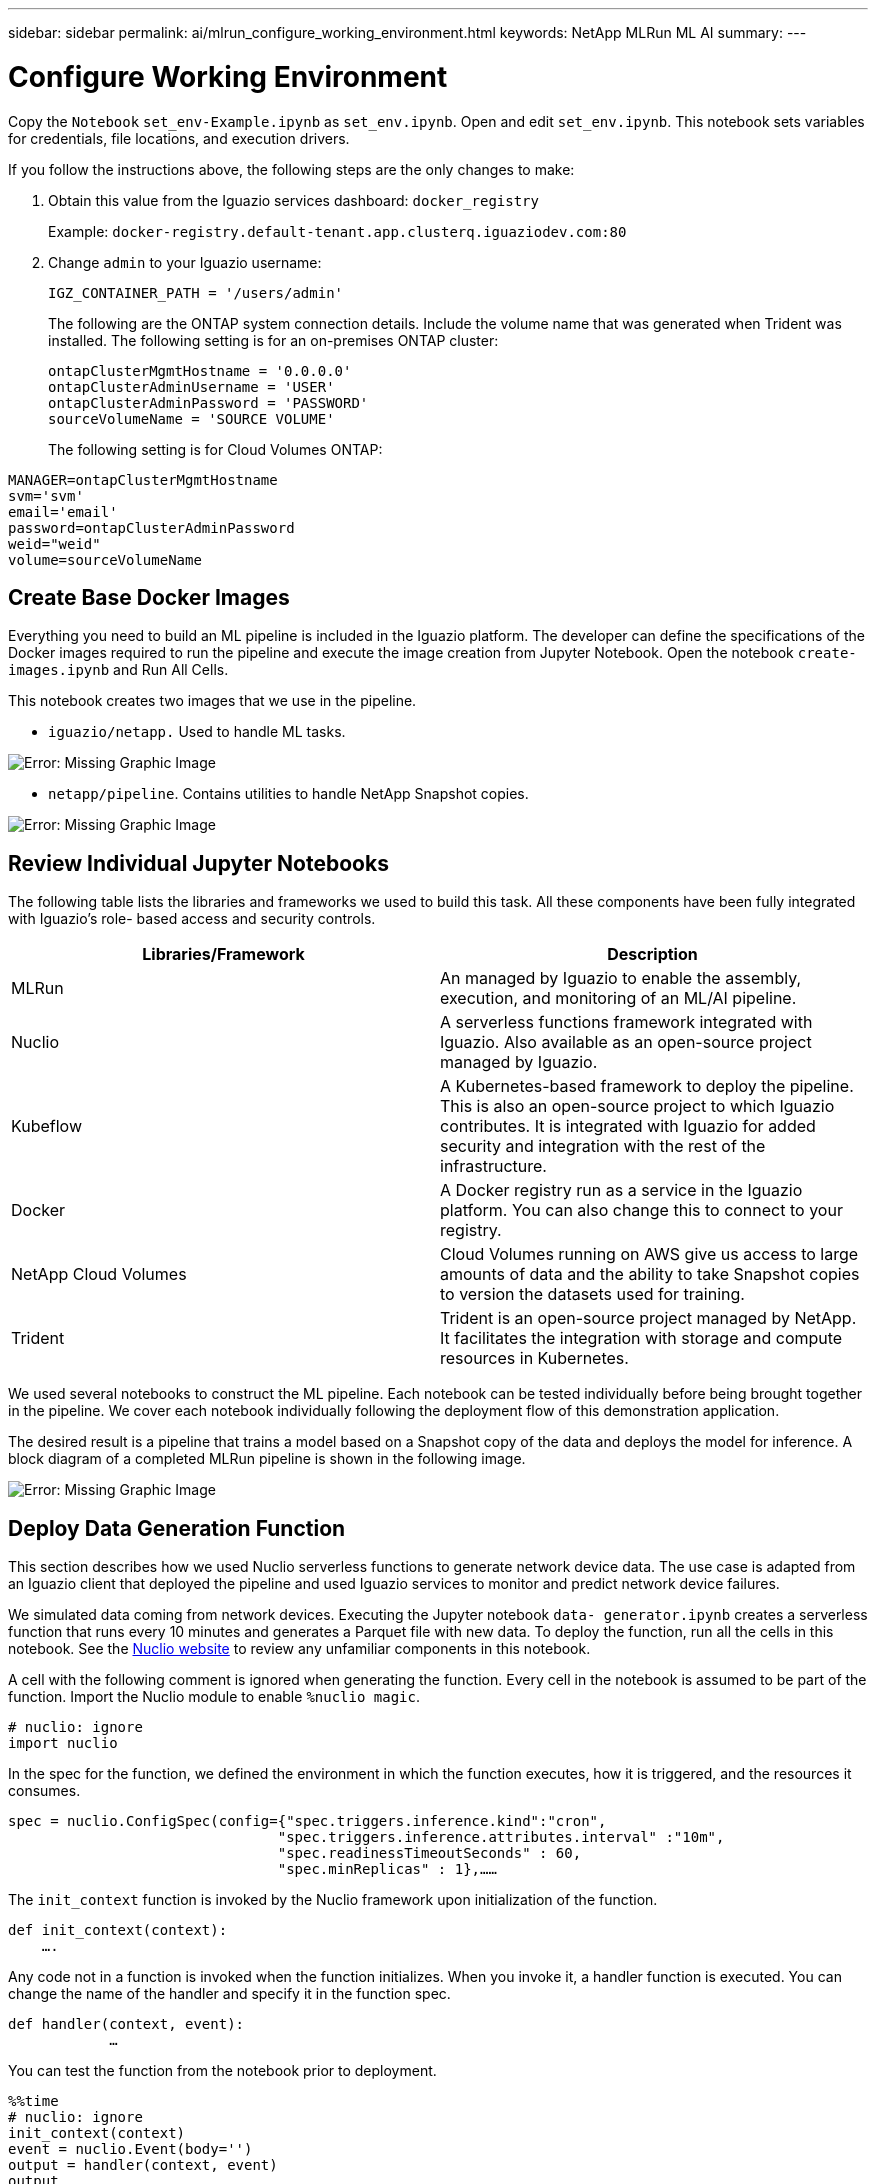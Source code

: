 ---
sidebar: sidebar
permalink: ai/mlrun_configure_working_environment.html
keywords: NetApp MLRun ML AI
summary:
---

= Configure Working Environment
:hardbreaks:
:nofooter:
:icons: font
:linkattrs:
:imagesdir: ./../media/

//
// This file was created with NDAC Version 2.0 (August 17, 2020)
//
// 2020-08-19 15:22:25.815299
//

[.lead]
Copy the `Notebook` `set_env-Example.ipynb` as `set_env.ipynb`. Open and edit `set_env.ipynb`. This notebook sets variables for credentials, file locations, and execution drivers.

If you follow the instructions above, the following steps are the only changes to make:

. Obtain this value from the Iguazio services dashboard: `docker_registry`
+
Example: `docker-registry.default-tenant.app.clusterq.iguaziodev.com:80`
+
. Change `admin` to your Iguazio username:
+
`IGZ_CONTAINER_PATH = '/users/admin'`
+
The following are the ONTAP system connection details. Include the volume name that was generated when Trident was installed. The following setting is for an on-premises ONTAP cluster:
+
....
ontapClusterMgmtHostname = '0.0.0.0'
ontapClusterAdminUsername = 'USER'
ontapClusterAdminPassword = 'PASSWORD'
sourceVolumeName = 'SOURCE VOLUME'
....
+
The following setting is for Cloud Volumes ONTAP:

....
MANAGER=ontapClusterMgmtHostname
svm='svm'
email='email'
password=ontapClusterAdminPassword
weid="weid"
volume=sourceVolumeName
....

== Create Base Docker Images

Everything you need to build an ML pipeline is included in the Iguazio platform. The developer can define the specifications of the Docker images required to run the pipeline and execute the image creation from Jupyter Notebook. Open the notebook `create- images.ipynb` and Run All Cells.

This notebook creates two images that we use in the pipeline.

* `iguazio/netapp.` Used to handle ML tasks.

image:mlrun_image13.png[Error: Missing Graphic Image]

* `netapp/pipeline`. Contains utilities to handle NetApp Snapshot copies.

image:mlrun_image14.png[Error: Missing Graphic Image]

== Review Individual Jupyter Notebooks

The following table lists the libraries and frameworks we used to build this task. All these components have been fully integrated with Iguazio’s role- based access and security controls.

|===
|Libraries/Framework |Description

|MLRun
|An managed by Iguazio to enable the assembly, execution, and monitoring of an ML/AI pipeline.
|Nuclio
|A serverless functions framework integrated with Iguazio. Also available as an open-source project managed by Iguazio.
|Kubeflow
|A Kubernetes-based framework to deploy the pipeline. This is also an open-source project to which Iguazio contributes. It is integrated with Iguazio for added security and integration with the rest of the infrastructure.
|Docker
|A Docker registry run as a service in the Iguazio platform. You can also change this to connect to your registry.
|NetApp Cloud Volumes
|Cloud Volumes running on AWS give us access to large amounts of data and the ability to take Snapshot copies to version the datasets used for training.
|Trident
|Trident is an open-source project managed by NetApp. It facilitates the integration with storage and compute resources in Kubernetes.
|===

We used several notebooks to construct the ML pipeline. Each notebook can be tested individually before being brought together in the pipeline. We cover each notebook individually following the deployment flow of this demonstration application.

The desired result is a pipeline that trains a model based on a Snapshot copy of the data and deploys the model for inference. A block diagram of a completed MLRun pipeline is shown in the following image.

image:mlrun_image15.png[Error: Missing Graphic Image]

== Deploy Data Generation Function

This section describes how we used Nuclio serverless functions to generate network device data. The use case is adapted from an Iguazio client that deployed the pipeline and used Iguazio services to monitor and predict network device failures.

We simulated data coming from network devices. Executing the Jupyter notebook `data- generator.ipynb` creates a serverless function that runs every 10 minutes and generates a Parquet file with new data. To deploy the function, run all the cells in this notebook. See the https://nuclio.io/[Nuclio website^] to review any unfamiliar components in this notebook.

A cell with the following comment is ignored when generating the function. Every cell in the notebook is assumed to be part of the function. Import the Nuclio module to enable `%nuclio magic`.

....
# nuclio: ignore
import nuclio
....

In the spec for the function, we defined the environment in which the function executes, how it is triggered, and the resources it consumes.

....
spec = nuclio.ConfigSpec(config={"spec.triggers.inference.kind":"cron",
                                "spec.triggers.inference.attributes.interval" :"10m",
                                "spec.readinessTimeoutSeconds" : 60,
                                "spec.minReplicas" : 1},……
....

The `init_context` function is invoked by the Nuclio framework upon initialization of the function.

....
def init_context(context):
    ….
....

Any code not in a function is invoked when the function initializes. When you invoke it, a handler function is executed. You can change the name of the handler and specify it in the function spec.

....
def handler(context, event):
            …
....

You can test the function from the notebook prior to deployment.

....
%%time
# nuclio: ignore
init_context(context)
event = nuclio.Event(body='')
output = handler(context, event)
output
....

The function can be deployed from the notebook or it can be deployed from a CI/CD pipeline (adapting this code).

....
addr = nuclio.deploy_file(name='generator',project='netops',spec=spec, tag='v1.1')
....

=== Pipeline Notebooks

These notebooks are not meant to be executed individually for this setup. This is just a review of each notebook. We invoked them as part of the pipeline. To execute them individually, review the MLRun documentation to execute them as Kubernetes jobs.

=== snap_cv.ipynb

This notebook handles the Cloud Volume Snapshot copies at the beginning of the pipeline. It passes the name of the volume to the pipeline context. This notebook invokes a shell script to handle the Snapshot copy. While running in the pipeline, the execution context contains variables to help locate all files needed for execution. While writing this code, the developer does not have to worry about the file location in the container that executes it. As described later, this application is deployed with all its dependencies, and it is the definition of the pipeline parameters that provides the execution context.

....
command = os.path.join(context.get_param('APP_DIR'),"snap_cv.sh")
....

The created Snapshot copy location is placed in the MLRun context to be consumed by steps in the pipeline.

....
context.log_result('snapVolumeDetails',snap_path)
....

The next three notebooks are run in parallel.

=== data-prep.ipynb

Raw metrics must be turned into features to enable model training. This notebook reads the raw metrics from the Snapshot directory and writes the features for model training to the NetApp volume.

When running in the context of the pipeline, the input `DATA_DIR` contains the Snapshot copy location.

....
metrics_table = os.path.join(str(mlruncontext.get_input('DATA_DIR', os.getenv('DATA_DIR','/netpp'))),
                             mlruncontext.get_param('metrics_table', os.getenv('metrics_table','netops_metrics_parquet')))
....

=== describe.ipynb

To visualize the incoming metrics, we deploy a pipeline step that provides plots and graphs that are available through the Kubeflow and MLRun UIs. Each execution has its own version of this visualization tool.

....
ax.set_title("features correlation")
plt.savefig(os.path.join(base_path, "plots/corr.png"))
context.log_artifact(PlotArtifact("correlation",  body=plt.gcf()), local_path="plots/corr.html")
....

=== deploy-feature-function.ipynb

We continuously monitor the metrics looking for anomalies. This notebook creates a serverless function that generates the features need to run prediction on incoming metrics. This notebook invokes the creation of the function. The function code is in the notebook `data- prep.ipynb`. Notice that we use the same notebook as a step in the pipeline for this purpose.

=== training.ipynb

After we create the features, we trigger the model training. The output of this step is the model to be used for inferencing. We also collect statistics to keep track of each execution (experiment).

For example, the following command enters the accuracy score into the context for that experiment. This value is visible in Kubeflow and MLRun.

....
context.log_result(‘accuracy’,score)
....

=== deploy-inference-function.ipynb

The last step in the pipeline is to deploy the model as a serverless function for continuous inferencing. This notebook invokes the creation of the serverless function defined in `nuclio-inference- function.ipynb`.

== Review and Build Pipeline

The combination of running all the notebooks in a pipeline enables the continuous run of experiments to reassess the accuracy of the model against new metrics. First, open the `pipeline.ipynb` notebook. We take you through details that show how NetApp and Iguazio simplify the deployment of this ML pipeline.

We use MLRun to provide context and handle resource allocation to each step of the pipeline. The MLRun API service runs in the Iguazio platform and is the point of interaction with Kubernetes resources. Each developer cannot directly request resources; the API handles the requests and enables access controls.

....
# MLRun API connection definition
mlconf.dbpath = 'http://mlrun-api:8080'
....

The pipeline can work with NetApp Cloud Volumes and on-premises volumes. We built this demonstration to use Cloud Volumes, but you can see in the code the option to run on-premises.

....
# Initialize the NetApp snap fucntion once for all functions in a notebook
if [ NETAPP_CLOUD_VOLUME ]:
    snapfn = code_to_function('snap',project='NetApp',kind='job',filename="snap_cv.ipynb").apply(mount_v3io())
    snap_params = {
    "metrics_table" : metrics_table,
    "NETAPP_MOUNT_PATH" : NETAPP_MOUNT_PATH,
    'MANAGER' : MANAGER,
    'svm' : svm,
    'email': email,
    'password': password ,
    'weid': weid,
    'volume': volume,
    "APP_DIR" : APP_DIR
       }
else:
    snapfn = code_to_function('snap',project='NetApp',kind='job',filename="snapshot.ipynb").apply(mount_v3io())
….
snapfn.spec.image = docker_registry + '/netapp/pipeline:latest'
snapfn.spec.volume_mounts = [snapfn.spec.volume_mounts[0],netapp_volume_mounts]
      snapfn.spec.volumes = [ snapfn.spec.volumes[0],netapp_volumes]
....

The first action needed to turn a Jupyter notebook into a Kubeflow step is to turn the code into a function. A function has all the specifications required to run that notebook. As you scroll down the notebook, you can see that we define a function for every step in the pipeline.

|===
|Part of the Notebook |Description

|<code_to_function>
(part of the MLRun module)
|Name of the function:
Project name. used to organize all project artifacts. This is visible in the MLRun UI.
Kind. In this case, a Kubernetes job. This could be Dask, mpi, sparkk8s, and more. See the MLRun documentation for more details.
File. The name of the notebook. This can also be a location in Git (HTTP).
|image
|The name of the Docker image we are using for this step. We created this earlier with the create-image.ipynb notebook.
|volume_mounts & volumes
|Details to mount the NetApp Cloud Volume at run time.
|===

We also define parameters for the steps.

....
params={   "FEATURES_TABLE":FEATURES_TABLE,
           "SAVE_TO" : SAVE_TO,
           "metrics_table" : metrics_table,
           'FROM_TSDB': 0,
           'PREDICTIONS_TABLE': PREDICTIONS_TABLE,
           'TRAIN_ON_LAST': '1d',
           'TRAIN_SIZE':0.7,
           'NUMBER_OF_SHARDS' : 4,
           'MODEL_FILENAME' : 'netops.v3.model.pickle',
           'APP_DIR' : APP_DIR,
           'FUNCTION_NAME' : 'netops-inference',
           'PROJECT_NAME' : 'netops',
           'NETAPP_SIM' : NETAPP_SIM,
           'NETAPP_MOUNT_PATH': NETAPP_MOUNT_PATH,
           'NETAPP_PVC_CLAIM' : NETAPP_PVC_CLAIM,
           'IGZ_CONTAINER_PATH' : IGZ_CONTAINER_PATH,
           'IGZ_MOUNT_PATH' : IGZ_MOUNT_PATH
            }
....

After you have the function definition for all steps, you can construct the pipeline. We use the `kfp` module to make this definition. The difference between using MLRun and building on your own is the simplification and shortening of the coding.

The functions we defined are turned into step components using the `as_step` function of MLRun.

=== Snapshot Step Definition

Initiate a Snapshot function, output, and mount v3io as source:

....
snap = snapfn.as_step(NewTask(handler='handler',params=snap_params),
name='NetApp_Cloud_Volume_Snapshot',outputs=['snapVolumeDetails','training_parquet_file']).apply(mount_v3io())
....

|===
|Parameters |Details

|NewTask
|NewTask is the definition of the function run.
|(MLRun module)
|Handler. Name of the Python function to invoke. We used the name handler in the notebook, but it is not required.
params. The parameters we passed to the execution. Inside our code, we use context.get_param (‘PARAMETER’) to get the values.
|as_step
|Name. Name of the Kubeflow pipeline step.
outputs. These are the values that the step adds to the dictionary on completion. Take a look at the snap_cv.ipynb notebook.
mount_v3io(). This configures the step to mount /User for the user executing the pipeline.
|===

....
prep = data_prep.as_step(name='data-prep', handler='handler',params=params,
                          inputs = {'DATA_DIR': snap.outputs['snapVolumeDetails']} ,
                          out_path=artifacts_path).apply(mount_v3io()).after(snap)
....

|===
|Parameters |Details

|inputs
|You can pass to a step the outputs of a previous step. In this case, snap.outputs['snapVolumeDetails'] is the name of the Snapshot copy we created on the snap step.
|out_path
|A location to place artifacts generating using the MLRun module log_artifacts.
|===

You can run `pipeline.ipynb` from top to bottom. You can then go to the Pipelines tab from the Iguazio dashboard to monitor progress as seen in the Iguazio dashboard Pipelines tab.

image:mlrun_image16.png[Error: Missing Graphic Image]

Because we logged the accuracy of training step in every run, we have a record of accuracy for each experiment, as seen in the record of training accuracy.

image:mlrun_image17.png[Error: Missing Graphic Image]

If you select the Snapshot step, you can see the name of the Snapshot copy that was used to run this experiment.

image:mlrun_image18.png[Error: Missing Graphic Image]

The described step has visual artifacts to explore the metrics we used. You can expand to view the full plot as seen in the following image.

image:mlrun_image19.png[Error: Missing Graphic Image]

The MLRun API database also tracks inputs, outputs, and artifacts for each run organized by project. An example of inputs, outputs, and artifacts for each run can be seen in the following image.

image:mlrun_image20.png[Error: Missing Graphic Image]

For each job, we store additional details.

image:mlrun_image21.png[Error: Missing Graphic Image]

There is more information about MLRun than we can cover in this document. Al artifacts, including the definition of the steps and functions, can be saved to the API database, versioned, and invoked individually or as a full project. Projects can also be saved and pushed to Git for later use. We encourage you to learn more at the https://github.com/mlrun/mlrun[MLRun GitHub site^].

link:ai/mlrun_deploy_grafana_dashboard.html[Next: Deploy Grafana Dashboard]
